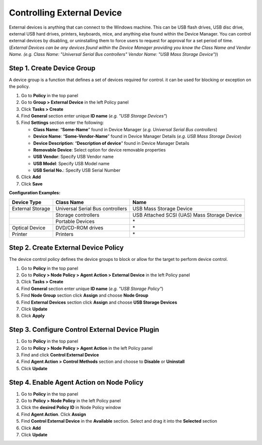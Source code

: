 Controlling External Device
===========================

External devices is anything that can connect to the Windows machine. This can be USB flash drives, USB disc drive, external USB hard drives, printers, keyboards, mice, and anything else found within the Device Manager. You can control external devices by disabling, or uninstalling them to force users to request for approval for a set period of time. 
(*External Devices can be any devices found within the Device Manager providing you know the Class Name and Vendor Name. (e.g. Class Name: "Universal Serial Bus controllers" Vendor Name: "USB Mass Storage Device")*)

Step 1. Create Device Group
---------------------------

A device group is a function that defines a set of devices required for control. it can be used for blocking or exception on the policy.

#. Go to **Policy** in the top panel
#. Go to **Group > External Device** in the left Policy panel
#. Click **Tasks > Create**
#. Find **General** section enter unique **ID name** (*e.g. "USB Storage Devices"*)
#. Find **Settings** section enter the following:

   - **Class Name**: “**Some-Name**” found in Device Manager (*e.g. Universal Serial Bus controllers*)
   - **Device Name**: “**Some-Vendor-Name**” found in Device Manager Details (*e.g. USB Mass Storage Device*)
   - **Device Description**: “**Description of device**” found in Device Manager Details
   - **Removable Device**: Select option for device removable properties
   - **USB Vendor**: Specify USB Vendor name
   - **USB Model**: Specify USB Model name
   - **USB Serial No.**: Specify USB Serial Number

#. Click **Add**
#. Click **Save**

**Configuration Examples:**

+------------------+----------------------------------------+---------------------------------------------+
| Device Type      | Class Name                             | Name                                        |
+==================+========================================+=============================================+ 
| External Storage | Universal Serial Bus controllers       | USB Mass Storage Device                     |
+------------------+----------------------------------------+---------------------------------------------+
|                  | Storage controllers                    | USB Attached SCSI (UAS) Mass Storage Device |
+------------------+----------------------------------------+---------------------------------------------+
|                  | Portable Devices                       | \*                                          |
+------------------+----------------------------------------+---------------------------------------------+
| Optical Device   | DVD/CD-ROM drives                      | \*                                          |
+------------------+----------------------------------------+---------------------------------------------+
| Printer          | Printers                               | \*                                          |
+------------------+----------------------------------------+---------------------------------------------+

Step 2. Create External Device Policy
-------------------------------------

The device control policy defines the device groups to block or allow for the target to perform device control.

#. Go to **Policy** in the top panel
#. Go to **Policy > Node Policy > Agent Action > External Device** in the left Policy panel
#. Click **Tasks > Create**
#. Find **General** section enter unique **ID name** (*e.g. "USB Storage Policy"*)
#. Find **Node Group** section click **Assign** and choose **Node Group**
#. Find **External Devices** section click **Assign** and choose **USB Storage Devices**
#. Click **Update**
#. Click **Apply**

Step 3. Configure Control External Device Plugin
------------------------------------------------

#. Go to **Policy** in the top panel
#. Go to **Policy > Node Policy > Agent Action** in the left Policy panel
#. Find and click **Control External Device**
#. Find **Agent Action > Control Methods** section and choose to **Disable** or **Uninstall**
#. Click **Update**

Step 4. Enable Agent Action on Node Policy
------------------------------------------

#. Go to **Policy** in the top panel
#. Go to **Policy > Node Policy** in the left Policy panel
#. Click the **desired Policy ID** in Node Policy window
#. Find **Agent Action**. Click **Assign**
#. Find **Control External Device** in the **Available** section. Select and drag it into the **Selected** section
#. Click **Add**
#. Click **Update**
   